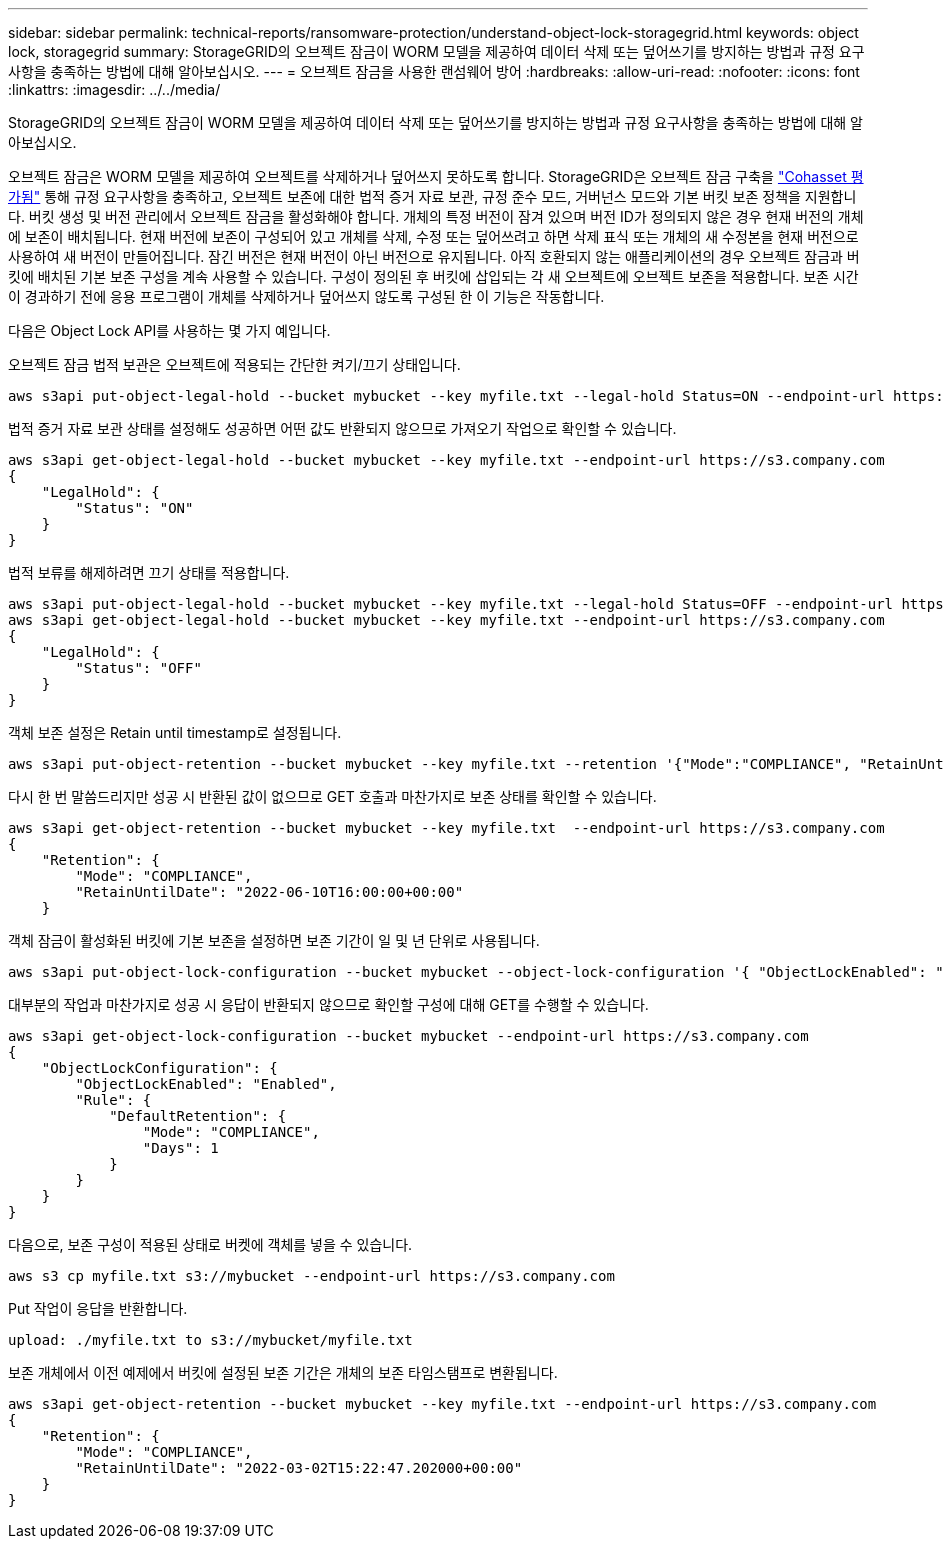 ---
sidebar: sidebar 
permalink: technical-reports/ransomware-protection/understand-object-lock-storagegrid.html 
keywords: object lock, storagegrid 
summary: StorageGRID의 오브젝트 잠금이 WORM 모델을 제공하여 데이터 삭제 또는 덮어쓰기를 방지하는 방법과 규정 요구사항을 충족하는 방법에 대해 알아보십시오. 
---
= 오브젝트 잠금을 사용한 랜섬웨어 방어
:hardbreaks:
:allow-uri-read: 
:nofooter: 
:icons: font
:linkattrs: 
:imagesdir: ../../media/


[role="lead"]
StorageGRID의 오브젝트 잠금이 WORM 모델을 제공하여 데이터 삭제 또는 덮어쓰기를 방지하는 방법과 규정 요구사항을 충족하는 방법에 대해 알아보십시오.

오브젝트 잠금은 WORM 모델을 제공하여 오브젝트를 삭제하거나 덮어쓰지 못하도록 합니다. StorageGRID은 오브젝트 잠금 구축을 https://www.netapp.com/media/9041-ar-cohasset-netapp-storagegrid-sec-assessment.pdf["Cohasset 평가됨"^] 통해 규정 요구사항을 충족하고, 오브젝트 보존에 대한 법적 증거 자료 보관, 규정 준수 모드, 거버넌스 모드와 기본 버킷 보존 정책을 지원합니다. 버킷 생성 및 버전 관리에서 오브젝트 잠금을 활성화해야 합니다. 개체의 특정 버전이 잠겨 있으며 버전 ID가 정의되지 않은 경우 현재 버전의 개체에 보존이 배치됩니다. 현재 버전에 보존이 구성되어 있고 개체를 삭제, 수정 또는 덮어쓰려고 하면 삭제 표식 또는 개체의 새 수정본을 현재 버전으로 사용하여 새 버전이 만들어집니다. 잠긴 버전은 현재 버전이 아닌 버전으로 유지됩니다. 아직 호환되지 않는 애플리케이션의 경우 오브젝트 잠금과 버킷에 배치된 기본 보존 구성을 계속 사용할 수 있습니다. 구성이 정의된 후 버킷에 삽입되는 각 새 오브젝트에 오브젝트 보존을 적용합니다. 보존 시간이 경과하기 전에 응용 프로그램이 개체를 삭제하거나 덮어쓰지 않도록 구성된 한 이 기능은 작동합니다.

다음은 Object Lock API를 사용하는 몇 가지 예입니다.

오브젝트 잠금 법적 보관은 오브젝트에 적용되는 간단한 켜기/끄기 상태입니다.

[listing]
----
aws s3api put-object-legal-hold --bucket mybucket --key myfile.txt --legal-hold Status=ON --endpoint-url https://s3.company.com

----
법적 증거 자료 보관 상태를 설정해도 성공하면 어떤 값도 반환되지 않으므로 가져오기 작업으로 확인할 수 있습니다.

[listing]
----
aws s3api get-object-legal-hold --bucket mybucket --key myfile.txt --endpoint-url https://s3.company.com
{
    "LegalHold": {
        "Status": "ON"
    }
}
----
법적 보류를 해제하려면 끄기 상태를 적용합니다.

[listing]
----
aws s3api put-object-legal-hold --bucket mybucket --key myfile.txt --legal-hold Status=OFF --endpoint-url https://s3.company.com
aws s3api get-object-legal-hold --bucket mybucket --key myfile.txt --endpoint-url https://s3.company.com
{
    "LegalHold": {
        "Status": "OFF"
    }
}

----
객체 보존 설정은 Retain until timestamp로 설정됩니다.

[listing]
----
aws s3api put-object-retention --bucket mybucket --key myfile.txt --retention '{"Mode":"COMPLIANCE", "RetainUntilDate": "2022-06-10T16:00:00"}'  --endpoint-url https://s3.company.com
----
다시 한 번 말씀드리지만 성공 시 반환된 값이 없으므로 GET 호출과 마찬가지로 보존 상태를 확인할 수 있습니다.

[listing]
----
aws s3api get-object-retention --bucket mybucket --key myfile.txt  --endpoint-url https://s3.company.com
{
    "Retention": {
        "Mode": "COMPLIANCE",
        "RetainUntilDate": "2022-06-10T16:00:00+00:00"
    }
----
객체 잠금이 활성화된 버킷에 기본 보존을 설정하면 보존 기간이 일 및 년 단위로 사용됩니다.

[listing]
----
aws s3api put-object-lock-configuration --bucket mybucket --object-lock-configuration '{ "ObjectLockEnabled": "Enabled", "Rule": { "DefaultRetention": { "Mode": "COMPLIANCE", "Days": 1 }}}' --endpoint-url https://s3.company.com
----
대부분의 작업과 마찬가지로 성공 시 응답이 반환되지 않으므로 확인할 구성에 대해 GET를 수행할 수 있습니다.

[listing]
----
aws s3api get-object-lock-configuration --bucket mybucket --endpoint-url https://s3.company.com
{
    "ObjectLockConfiguration": {
        "ObjectLockEnabled": "Enabled",
        "Rule": {
            "DefaultRetention": {
                "Mode": "COMPLIANCE",
                "Days": 1
            }
        }
    }
}
----
다음으로, 보존 구성이 적용된 상태로 버켓에 객체를 넣을 수 있습니다.

[listing]
----
aws s3 cp myfile.txt s3://mybucket --endpoint-url https://s3.company.com
----
Put 작업이 응답을 반환합니다.

[listing]
----
upload: ./myfile.txt to s3://mybucket/myfile.txt
----
보존 개체에서 이전 예제에서 버킷에 설정된 보존 기간은 개체의 보존 타임스탬프로 변환됩니다.

[listing]
----
aws s3api get-object-retention --bucket mybucket --key myfile.txt --endpoint-url https://s3.company.com
{
    "Retention": {
        "Mode": "COMPLIANCE",
        "RetainUntilDate": "2022-03-02T15:22:47.202000+00:00"
    }
}
----